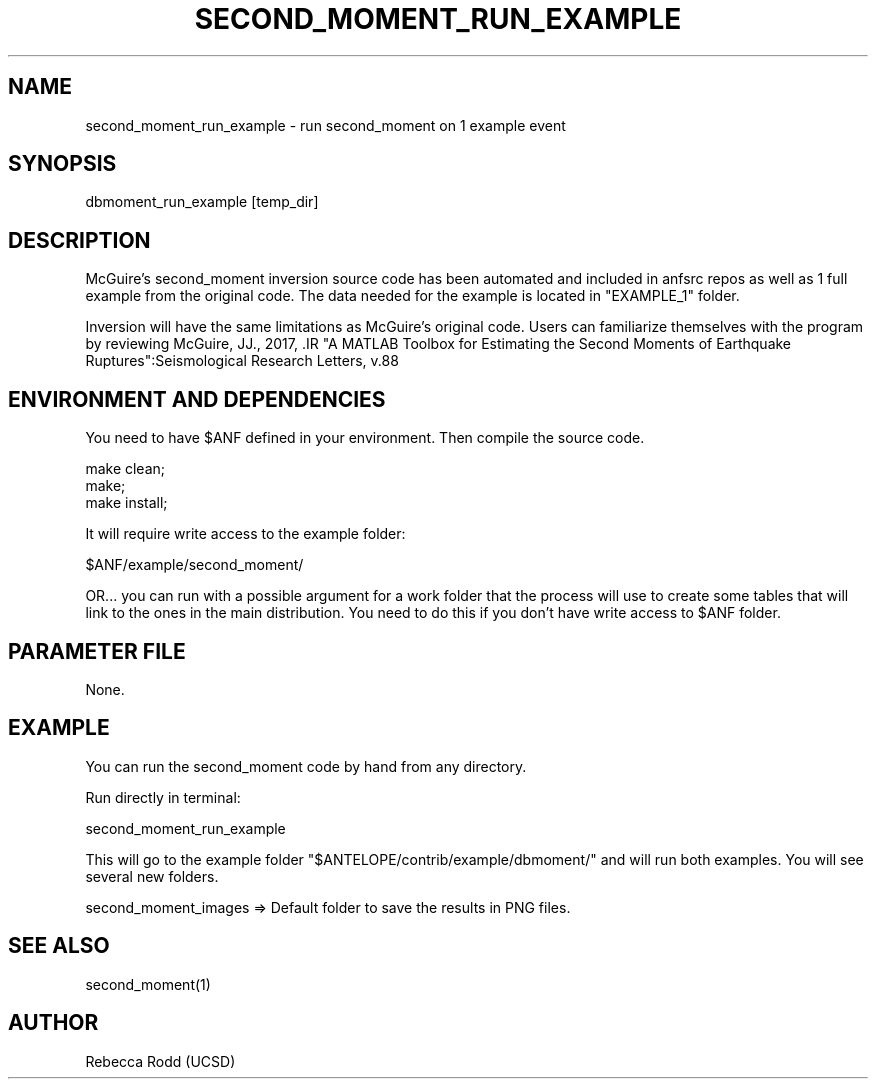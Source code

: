 .TH SECOND_MOMENT_RUN_EXAMPLE 1

.SH NAME
second_moment_run_example \- run second_moment on 1 example event

.SH SYNOPSIS
    dbmoment_run_example [temp_dir]

.SH DESCRIPTION
McGuire's second_moment inversion source code has been automated and 
included in anfsrc repos as well as 1 full example from the original code. 
The data needed for the example is located in "EXAMPLE_1" folder. 

Inversion will have the same limitations as McGuire's original code. 
Users can familiarize themselves with the program by reviewing
McGuire, JJ., 2017, .IR "A MATLAB Toolbox for Estimating the Second Moments of Earthquake Ruptures":Seismological Research Letters, v.88 


.SH ENVIRONMENT AND DEPENDENCIES
You need to have $ANF defined in your environment. Then
compile the source code.

    make clean;
    make;
    make install;

It will require write access to the example folder:

    $ANF/example/second_moment/

OR...  you can run with a possible argument for a
work folder that the process will use to create
some tables that will link to the ones in the
main distribution. You need to do this if you
don't have write access to $ANF folder.

.SH PARAMETER FILE
None.

.SH EXAMPLE
You can run the second_moment code by hand from any directory.

Run directly in terminal:

    second_moment_run_example

This will go to the example folder "$ANTELOPE/contrib/example/dbmoment/" and
will run both examples. You will see several new folders.

    second_moment_images => Default folder to save the results in PNG files.


.SH "SEE ALSO"
.nf
second_moment(1)
.fi

.SH AUTHOR
Rebecca Rodd (UCSD)

